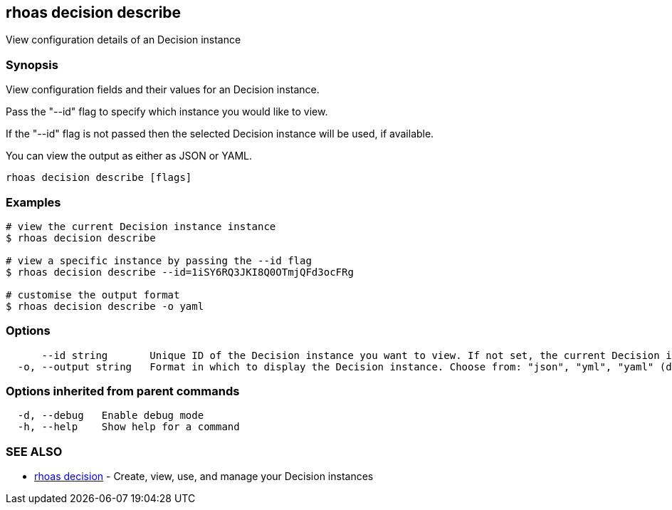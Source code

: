 == rhoas decision describe

ifdef::env-github,env-browser[:relfilesuffix: .adoc]

View configuration details of an Decision instance

=== Synopsis

View configuration fields and their values for an Decision instance.

Pass the "--id" flag to specify which instance you would like to view.

If the "--id" flag is not passed then the selected Decision instance will be used, if available.

You can view the output as either as JSON or YAML.


....
rhoas decision describe [flags]
....

=== Examples

....
# view the current Decision instance instance
$ rhoas decision describe

# view a specific instance by passing the --id flag
$ rhoas decision describe --id=1iSY6RQ3JKI8Q0OTmjQFd3ocFRg

# customise the output format
$ rhoas decision describe -o yaml

....

=== Options

....
      --id string       Unique ID of the Decision instance you want to view. If not set, the current Decision instance will be used.
  -o, --output string   Format in which to display the Decision instance. Choose from: "json", "yml", "yaml" (default "json")
....

=== Options inherited from parent commands

....
  -d, --debug   Enable debug mode
  -h, --help    Show help for a command
....

=== SEE ALSO

* link:rhoas_decision{relfilesuffix}[rhoas decision]	 - Create, view, use, and manage your Decision instances


